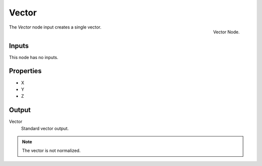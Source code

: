 .. index:: Geometry Nodes; Vector
.. _bpy.types.FunctionNodeInputVector:

******
Vector
******

.. figure:: /images/modeling_modifiers_nodes_vector.png
   :align: right

   Vector Node.

The *Vector* node input creates a single vector.


Inputs
======

This node has no inputs.


Properties
==========

- X
- Y
- Z


Output
======

Vector
   Standard vector output.

.. note::

   The vector is not normalized.

